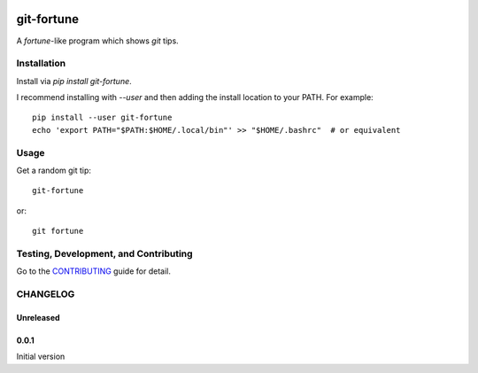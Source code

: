 .. image:: https://travis-ci.org/sirosen/git-fortune.svg?branch=master
    :alt: build status
    :target: https://travis-ci.org/sirosen/git-fortune

.. image:: https://img.shields.io/pypi/v/git-fortune.svg
    :alt: Latest Released Version
    :target: https://pypi.org/project/git-fortune

.. image:: https://img.shields.io/pypi/pyversions/git-fortune.svg
    :alt: Supported Python Versions
    :target: https://pypi.org/project/git-fortune

.. image:: https://img.shields.io/badge/License-Apache%202.0-blue.svg
    :alt: License
    :target: https://opensource.org/licenses/Apache-2.0


git-fortune
===========

A `fortune`-like program which shows `git` tips.

Installation
------------

Install via `pip install git-fortune`.

I recommend installing with `--user` and then adding the install location to
your PATH. For example::

    pip install --user git-fortune
    echo 'export PATH="$PATH:$HOME/.local/bin"' >> "$HOME/.bashrc"  # or equivalent

Usage
-----

Get a random git tip::

    git-fortune

or::

    git fortune


Testing, Development, and Contributing
--------------------------------------

Go to the
`CONTRIBUTING <https://github.com/sirosen/git-fortune/blob/master/CONTRIBUTING.adoc>`_
guide for detail.

CHANGELOG
---------

Unreleased
~~~~~~~~~~

0.0.1
~~~~~

Initial version
